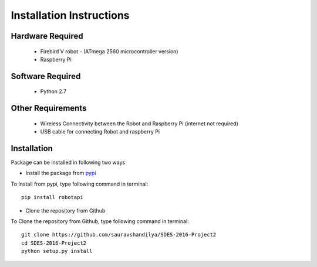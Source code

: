 ***************************
Installation Instructions
***************************


Hardware Required
-------------------
 - Firebird V robot - (ATmega 2560 microcontroller version)
 - Raspberry Pi


Software Required
-------------------
 - Python 2.7

 
Other Requirements
-------------------
 - Wireless Connectivity between the Robot and Raspberry Pi (internet not required)
 - USB cable for connecting Robot and raspberry Pi


Installation
-------------------

Package can be installed in following two ways

- Install the package from pypi_

.. _pypi: https://pypi.python.org/pypi/robotapi

To Install from pypi, type following command in terminal::
	
	pip install robotapi

- Clone the repository from Github

To Clone the repository from Github, type following command in terminal::

	git clone https://github.com/sauravshandilya/SDES-2016-Project2
	cd SDES-2016-Project2
	python setup.py install


